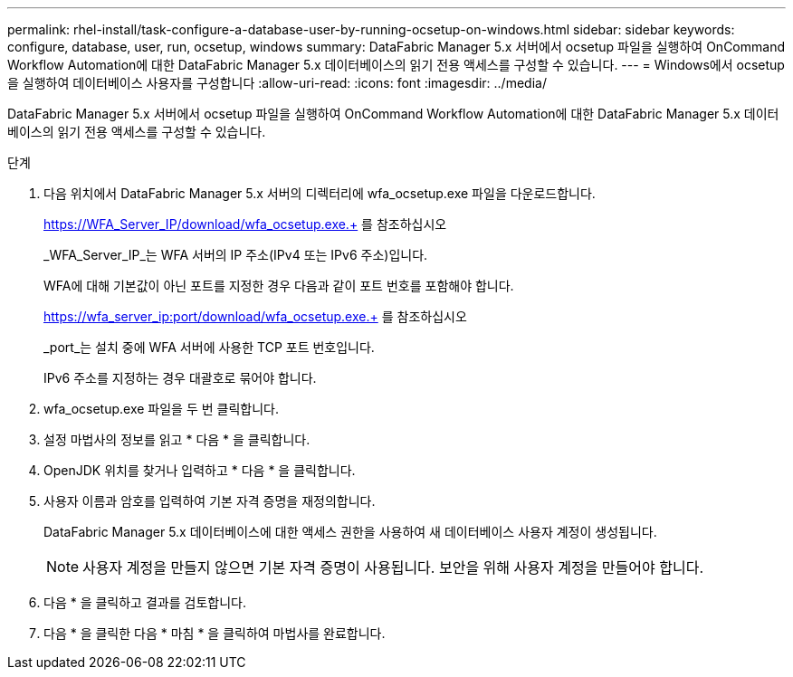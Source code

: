 ---
permalink: rhel-install/task-configure-a-database-user-by-running-ocsetup-on-windows.html 
sidebar: sidebar 
keywords: configure, database, user, run, ocsetup, windows 
summary: DataFabric Manager 5.x 서버에서 ocsetup 파일을 실행하여 OnCommand Workflow Automation에 대한 DataFabric Manager 5.x 데이터베이스의 읽기 전용 액세스를 구성할 수 있습니다. 
---
= Windows에서 ocsetup을 실행하여 데이터베이스 사용자를 구성합니다
:allow-uri-read: 
:icons: font
:imagesdir: ../media/


[role="lead"]
DataFabric Manager 5.x 서버에서 ocsetup 파일을 실행하여 OnCommand Workflow Automation에 대한 DataFabric Manager 5.x 데이터베이스의 읽기 전용 액세스를 구성할 수 있습니다.

.단계
. 다음 위치에서 DataFabric Manager 5.x 서버의 디렉터리에 wfa_ocsetup.exe 파일을 다운로드합니다.
+
https://WFA_Server_IP/download/wfa_ocsetup.exe.+ 를 참조하십시오

+
_WFA_Server_IP_는 WFA 서버의 IP 주소(IPv4 또는 IPv6 주소)입니다.

+
WFA에 대해 기본값이 아닌 포트를 지정한 경우 다음과 같이 포트 번호를 포함해야 합니다.

+
https://wfa_server_ip:port/download/wfa_ocsetup.exe.+ 를 참조하십시오

+
_port_는 설치 중에 WFA 서버에 사용한 TCP 포트 번호입니다.

+
IPv6 주소를 지정하는 경우 대괄호로 묶어야 합니다.

. wfa_ocsetup.exe 파일을 두 번 클릭합니다.
. 설정 마법사의 정보를 읽고 * 다음 * 을 클릭합니다.
. OpenJDK 위치를 찾거나 입력하고 * 다음 * 을 클릭합니다.
. 사용자 이름과 암호를 입력하여 기본 자격 증명을 재정의합니다.
+
DataFabric Manager 5.x 데이터베이스에 대한 액세스 권한을 사용하여 새 데이터베이스 사용자 계정이 생성됩니다.

+

NOTE: 사용자 계정을 만들지 않으면 기본 자격 증명이 사용됩니다. 보안을 위해 사용자 계정을 만들어야 합니다.

. 다음 * 을 클릭하고 결과를 검토합니다.
. 다음 * 을 클릭한 다음 * 마침 * 을 클릭하여 마법사를 완료합니다.

